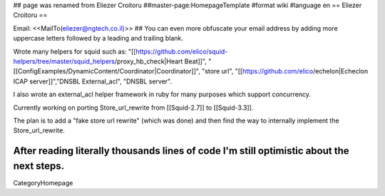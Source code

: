 ## page was renamed from Eliezer Croitoru
##master-page:HomepageTemplate
#format wiki
#language en
== Eliezer Croitoru ==

Email: <<MailTo(eliezer@ngtech.co.il)>>
## You can even more obfuscate your email address by adding more uppercase letters followed by a leading and trailing blank.

Wrote many helpers for squid such as:
"[[https://github.com/elico/squid-helpers/tree/master/squid_helpers/proxy_hb_check|Heart Beat]]",
"[[ConfigExamples/DynamicContent/Coordinator|Coordinator]]",
"store url", "[[https://github.com/elico/echelon|Echeclon ICAP server]]","DNSBL External_acl", "DNSBL server".

I also wrote an external_acl helper framework in ruby for many purposes which support concurrency.

Currently working on porting Store_url_rewrite from [[Squid-2.7]] to [[Squid-3.3]].

The plan is to add a "fake store url rewrite" (which was done) and then find the way to internally implement the Store_url_rewrite.

After reading literally thousands lines of code I'm still optimistic about the next steps. 
----
CategoryHomepage
